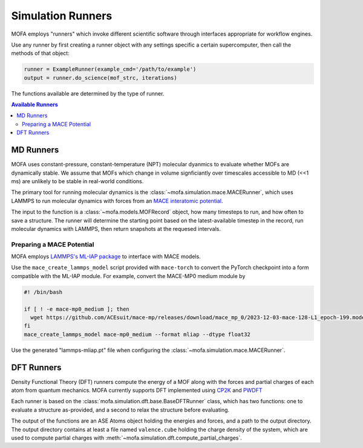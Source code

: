 Simulation Runners
==================

MOFA employs "runners" which invoke different scientific software
through interfaces appropriate for workflow engines.

Use any runner by first creating a runner object with any
settings specific a certain supercomputer, then call
the methods of that object:

.. code-block:: python

    runner = ExampleRunner(example_cmd='/path/to/example')
    output = runner.do_science(mof_strc, iterations)

The functions available are determined by the type of runner.

.. contents:: Available Runners
    :depth: 2

MD Runners
----------

MOFA uses constant-pressure, constant-temperature (NPT) molecular dyanmics 
to evaluate whether MOFs are dynamically stable.
We assume that MOFs which change in volume signficiantly over timescales accessible to MD (<<1 ms)
are unlikely to be stable in real-world conditions.

The primary tool for running molecular dynamics is the :class:`~mofa.simulation.mace.MACERunner`,
which uses LAMMPS to run molecular dynamics with forces from an
`MACE interatomic potential <https://mace-docs.readthedocs.io/en/latest>`_.

The input to the function is a :class:`~mofa.models.MOFRecord` object, how many timesteps to run,
and how often to save a structure.
The runner will determine the starting point based on the latest-available timestep in the record,
run molecular dynamics with LAMMPS, then return snapshots at the requesed intervals.

Preparing a MACE Potential
~~~~~~~~~~~~~~~~~~~~~~~~~~

MOFA employs `LAMMPS's ML-IAP package <https://mace-docs.readthedocs.io/en/latest/guide/lammps_mliap.html>`_
to interface with MACE models.

Use the ``mace_create_lammps_model`` script provided with ``mace-torch`` to convert
the PyTorch checkpoint into a form compatible with the ML-IAP module.
For example, convert the MACE-MP0 medium module by

.. code-block:: bash

   #! /bin/bash

   if [ ! -e mace-mp0_medium ]; then
     wget https://github.com/ACEsuit/mace-mp/releases/download/mace_mp_0/2023-12-03-mace-128-L1_epoch-199.model -O mace-mp0_medium
   fi
   mace_create_lammps_model mace-mp0_medium --format mliap --dtype float32


Use the generated "lammps-mliap.pt" file when configuring the :class:`~mofa.simulation.mace.MACERunner`.


DFT Runners
-----------

Density Functional Theory (DFT) runners compute the energy of a MOF
along with the forces and partial charges of each atom from quantum mechanics.
MOFA currently supports DFT implemented using `CP2K <https://www.cp2k.org/>`_
and `PWDFT <https://github.com/ebylaska/PWDFT>`_

Each runner is based on the :class:`mofa.simulation.dft.base.BaseDFTRunner` class,
which has two functions: one to evaluate a structure as-provided,
and a second to relax the structure before evaluating.

The output of the functions are an ASE Atoms object holding the energies and forces,
and a path to the output directory.
The output directory contains at least a file named ``valence.cube`` holding the
charge density of the system, which are used to compute partial charges
with :meth:`~mofa.simulation.dft.compute_partial_charges`.
